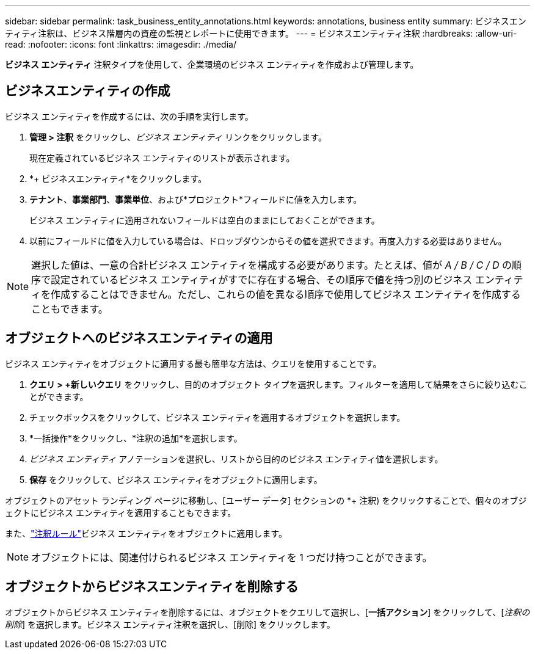 ---
sidebar: sidebar 
permalink: task_business_entity_annotations.html 
keywords: annotations, business entity 
summary: ビジネスエンティティ注釈は、ビジネス階層内の資産の監視とレポートに使用できます。 
---
= ビジネスエンティティ注釈
:hardbreaks:
:allow-uri-read: 
:nofooter: 
:icons: font
:linkattrs: 
:imagesdir: ./media/


[role="lead"]
*ビジネス エンティティ* 注釈タイプを使用して、企業環境のビジネス エンティティを作成および管理します。



== ビジネスエンティティの作成

ビジネス エンティティを作成するには、次の手順を実行します。

. *管理 > 注釈* をクリックし、_ビジネス エンティティ_ リンクをクリックします。
+
現在定義されているビジネス エンティティのリストが表示されます。

. *+ ビジネスエンティティ*をクリックします。
. *テナント*、*事業部門*、*事業単位*、および*プロジェクト*フィールドに値を入力します。
+
ビジネス エンティティに適用されないフィールドは空白のままにしておくことができます。

. 以前にフィールドに値を入力している場合は、ドロップダウンからその値を選択できます。再度入力する必要はありません。



NOTE: 選択した値は、一意の合計ビジネス エンティティを構成する必要があります。たとえば、値が _A / B / C / D_ の順序で設定されているビジネス エンティティがすでに存在する場合、その順序で値を持つ別のビジネス エンティティを作成することはできません。ただし、これらの値を異なる順序で使用してビジネス エンティティを作成することもできます。



== オブジェクトへのビジネスエンティティの適用

ビジネス エンティティをオブジェクトに適用する最も簡単な方法は、クエリを使用することです。

. *クエリ > +新しいクエリ* をクリックし、目的のオブジェクト タイプを選択します。フィルターを適用して結果をさらに絞り込むことができます。
. チェックボックスをクリックして、ビジネス エンティティを適用するオブジェクトを選択します。
. *一括操作*をクリックし、*注釈の追加*を選択します。
. _ビジネス エンティティ_ アノテーションを選択し、リストから目的のビジネス エンティティ値を選択します。
. *保存* をクリックして、ビジネス エンティティをオブジェクトに適用します。


オブジェクトのアセット ランディング ページに移動し、[ユーザー データ] セクションの *+ 注釈) をクリックすることで、個々のオブジェクトにビジネス エンティティを適用することもできます。

また、link:task_create_annotation_rules.html["注釈ルール"]ビジネス エンティティをオブジェクトに適用します。


NOTE: オブジェクトには、関連付けられるビジネス エンティティを 1 つだけ持つことができます。



== オブジェクトからビジネスエンティティを削除する

オブジェクトからビジネス エンティティを削除するには、オブジェクトをクエリして選択し、[*一括アクション*] をクリックして、[_注釈の削除_] を選択します。ビジネス エンティティ注釈を選択し、[削除] をクリックします。
